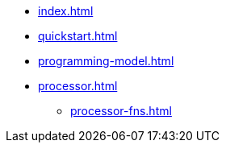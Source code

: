 * xref:index.adoc[]
* xref:quickstart.adoc[]
* xref:programming-model.adoc[]
* xref:processor.adoc[]
** xref:processor-fns.adoc[]